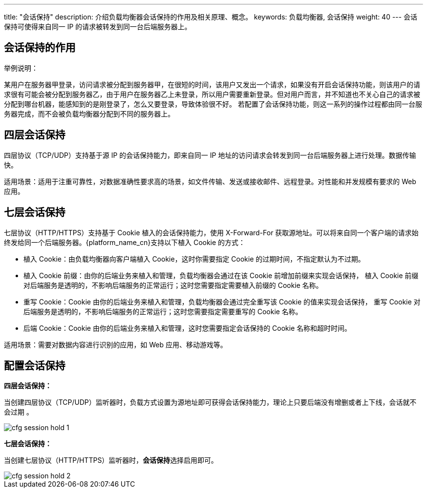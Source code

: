 ---
title: "会话保持"
description: 介绍负载均衡器会话保持的作用及相关原理、概念。
keywords: 负载均衡器, 会话保持
weight: 40
---
会话保持可使得来自同一 IP 的请求被转发到同一台后端服务器上。

== 会话保持的作用

举例说明： 

某用户在服务器甲登录，访问请求被分配到服务器甲，在很短的时间，该用户又发出一个请求，如果没有开启会话保持功能，则该用户的请求很有可能会被分配到服务器乙，由于用户在服务器乙上未登录，所以用户需要重新登录。但对用户而言，并不知道也不关心自己的请求被分配到哪台机器，能感知到的是刚登录了，怎么又要登录，导致体验很不好。 若配置了会话保持功能，则这一系列的操作过程都由同一台服务器完成，而不会被负载均衡器分配到不同的服务器上。

== 四层会话保持

四层协议（TCP/UDP）支持基于源 IP 的会话保持能力，即来自同一 IP 地址的访问请求会转发到同一台后端服务器上进行处理。数据传输快。

适用场景：适用于注重可靠性，对数据准确性要求高的场景，如文件传输、发送或接收邮件、远程登录。对性能和并发规模有要求的 Web 应用。

== 七层会话保持

七层协议（HTTP/HTTPS）支持基于 Cookie 植入的会话保持能力，使用 X-Forward-For 获取源地址。可以将来自同一个客户端的请求始终发给同一个后端服务器。{platform_name_cn}支持以下植入 Cookie 的方式：

* 植入 Cookie：由负载均衡器向客户端植入 Cookie，这时你需要指定 Cookie 的过期时间，不指定默认为不过期。
* 植入 Cookie 前缀：由你的后端业务来植入和管理，负载均衡器会通过在该 Cookie 前增加前缀来实现会话保持， 植入 Cookie 前缀对后端服务是透明的，不影响后端服务的正常运行；这时您需要指定需要植入前缀的 Cookie 名称。
* 重写 Cookie：Cookie 由你的后端业务来植入和管理，负载均衡器会通过完全重写该 Cookie 的值来实现会话保持， 重写 Cookie 对后端服务是透明的，不影响后端服务的正常运行；这时您需要指定需要重写的 Cookie 名称。
* 后端 Cookie：Cookie 由你的后端业务来植入和管理，这时您需要指定会话保持的 Cookie 名称和超时时间。

适用场景：需要对数据内容进行识别的应用，如 Web 应用、移动游戏等。

== 配置会话保持

*四层会话保持：*

当创建四层协议（TCP/UDP）监听器时，负载方式设置为``源地址``即可获得会话保持能力，理论上只要后端没有增删或者上下线，会话就不会过期 。

image::/images/cloud_service/network/lb/cfg_session_hold_1.png[]

*七层会话保持：*

当创建七层协议（HTTP/HTTPS）监听器时，**会话保持**选择``启用``即可。

image::/images/cloud_service/network/lb/cfg_session_hold_2.png[]
